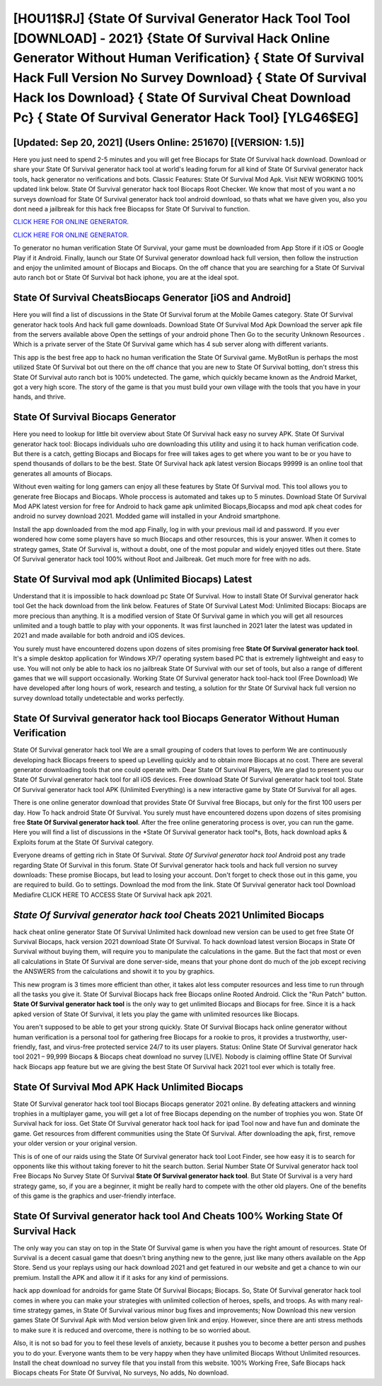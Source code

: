 [HOU11$RJ]   {State Of Survival Generator Hack Tool Tool [DOWNLOAD] - 2021}  {State Of Survival Hack Online Generator Without Human Verification}  { State Of Survival Hack Full Version No Survey Download}  { State Of Survival Hack Ios Download}  { State Of Survival Cheat Download Pc}  { State Of Survival Generator Hack Tool} [YLG46$EG]
=========

[Updated: Sep 20, 2021] (Users Online: 251670) [(VERSION: 1.5)]
---------

Here you just need to spend 2-5 minutes and you will get free Biocaps for State Of Survival hack download. Download or share your State Of Survival generator hack tool at world's leading forum for all kind of State Of Survival generator hack tools, hack generator no verifications and bots.  Classic Features: State Of Survival  Mod Apk.  Visit NEW WORKING 100% updated link below. State Of Survival generator hack tool Biocaps Root Checker. We know that most of you want a no surveys download for State Of Survival generator hack tool android download, so thats what we have given you, also you dont need a jailbreak for this hack free Biocapss for State Of Survival to function.

`CLICK HERE FOR ONLINE GENERATOR`_.

.. _CLICK HERE FOR ONLINE GENERATOR: http://topdld.xyz/8b926ab

`CLICK HERE FOR ONLINE GENERATOR`_.

.. _CLICK HERE FOR ONLINE GENERATOR: http://topdld.xyz/8b926ab

To generator no human verification State Of Survival, your game must be downloaded from App Store if it iOS or Google Play if it Android.  Finally, launch our State Of Survival generator download hack full version, then follow the instruction and enjoy the unlimited amount of Biocaps and Biocaps. On the off chance that you are searching for a State Of Survival auto ranch bot or State Of Survival bot hack iphone, you are at the ideal spot.

State Of Survival CheatsBiocaps Generator [iOS and Android]
---------

Here you will find a list of discussions in the State Of Survival forum at the Mobile Games category.  State Of Survival generator hack tools And hack full game downloads.  Download State Of Survival Mod Apk Download the server apk file from the servers available above Open the settings of your android phone Then Go to the security Unknown Resources .  Which is a private server of the State Of Survival game which has 4 sub server along with different variants.

This app is the best free app to hack no human verification the State Of Survival game.  MyBotRun is perhaps the most utilized State Of Survival bot out there on the off chance that you are new to State Of Survival botting, don't stress this State Of Survival auto ranch bot is 100% undetected. The game, which quickly became known as the Android Market, got a very high score. The story of the game is that you must build your own village with the tools that you have in your hands, and thrive.


State Of Survival Biocaps Generator
---------

Here you need to lookup for little bit overview about State Of Survival hack easy no survey APK.  State Of Survival generator hack tool: Biocaps  individuals աhо ɑre downloading tɦis utility and uѕing іt to hack human verification code. But there is a catch, getting Biocaps and Biocaps for free will takes ages to get where you want to be or you have to spend thousands of dollars to be the best.  State Of Survival hack apk latest version Biocaps 99999 is an online tool that generates all amounts of Biocaps.

Without even waiting for long gamers can enjoy all these features by State Of Survival mod.  This tool allows you to generate free Biocaps and Biocaps.  Whole proccess is automated and takes up to 5 minutes. Download State Of Survival Mod APK latest version for free for Android to hack game apk unlimited Biocaps,Biocapss and  mod apk cheat codes for android no survey download 2021. Modded game will installed in your Android smartphone.

Install the app downloaded from the mod app Finally, log in with your previous mail id and password. If you ever wondered how come some players have so much Biocaps and other resources, this is your answer.  When it comes to strategy games, State Of Survival is, without a doubt, one of the most popular and widely enjoyed titles out there.  State Of Survival generator hack tool 100% without Root and Jailbreak. Get much more for free with no ads.

State Of Survival mod apk (Unlimited Biocaps) Latest
---------

Understand that it is impossible to hack download pc State Of Survival.  How to install State Of Survival generator hack tool Get the hack download from the link below.  Features of State Of Survival Latest Mod: Unlimited Biocaps: Biocaps are more precious than anything.  It is a modified version of State Of Survival game in which you will get all resources unlimited and a tough battle to play with your opponents. It was first launched in 2021 later the latest was updated in 2021 and made available for both android and iOS devices.

You surely must have encountered dozens upon dozens of sites promising free **State Of Survival generator hack tool**. It's a simple desktop application for Windows XP/7 operating system based PC that is extremely lightweight and easy to use.  You will not only be able to hack ios no jailbreak State Of Survival with our set of tools, but also a range of different games that we will support occasionally. Working State Of Survival generator hack tool-hack tool (Free Download) We have developed after long hours of work, research and testing, a solution for thr State Of Survival hack full version no survey download totally undetectable and works perfectly.

State Of Survival generator hack tool Biocaps Generator Without Human Verification
---------

State Of Survival generator hack tool We are a small grouping of coders that loves to perform We are continuously developing hack Biocaps freeers to speed up Levelling quickly and to obtain more Biocaps at no cost.  There are several generator downloading tools that one could operate with.  Dear State Of Survival Players, We are glad to present you our State Of Survival generator hack tool for all iOS devices.  Free download State Of Survival generator hack tool tool.  State Of Survival generator hack tool APK (Unlimited Everything) is a new interactive game by State Of Survival for all ages.

There is one online generator download that provides State Of Survival free Biocaps, but only for the first 100 users per day.  How To hack android State Of Survival.  You surely must have encountered dozens upon dozens of sites promising free **State Of Survival generator hack tool**. After the free online generatoring process is over, you can run the game. Here you will find a list of discussions in the *State Of Survival generator hack tool*s, Bots, hack download apks & Exploits forum at the State Of Survival category.

Everyone dreams of getting rich in State Of Survival.  *State Of Survival generator hack tool* Android  post any trade regarding State Of Survival in this forum. State Of Survival generator hack tools and hack full version no survey downloads: These promise Biocaps, but lead to losing your account.  Don't forget to check those out in this game, you are required to build. Go to settings.  Download the mod from the link.  State Of Survival generator hack tool Download Mediafire CLICK HERE TO ACCESS State Of Survival hack apk 2021.

*State Of Survival generator hack tool* Cheats 2021 Unlimited Biocaps
---------

hack cheat online generator State Of Survival Unlimited hack download new version can be used to get free State Of Survival Biocaps, hack version 2021 download State Of Survival. To hack download latest version Biocaps in State Of Survival without buying them, will require you to manipulate the calculations in the game. But the fact that most or even all calculations in State Of Survival are done server-side, means that your phone dont do much of the job except reciving the ANSWERS from the calculations and showit it to you by graphics.

This new program is 3 times more efficient than other, it takes alot less computer resources and less time to run through all the tasks you give it. State Of Survival Biocaps hack free Biocaps online Rooted Android.  Click the "Run Patch" button.  **State Of Survival generator hack tool** is the only way to get unlimited Biocaps and Biocaps for free.  Since it is a hack apked version of State Of Survival, it lets you play the game with unlimited resources like Biocaps.

You aren't supposed to be able to get your strong quickly.  State Of Survival Biocaps hack online generator without human verification is a personal tool for gathering free Biocaps for a rookie to pros, it provides a trustworthy, user-friendly, fast, and virus-free protected service 24/7 to its user players.  Status: Online State Of Survival generator hack tool 2021 – 99,999 Biocaps & Biocaps cheat download no survey [LIVE]. Nobody is claiming offline State Of Survival hack Biocaps app feature but we are giving the best State Of Survival hack 2021 tool ever which is totally free.

State Of Survival Mod APK  Hack Unlimited Biocaps
---------

State Of Survival generator hack tool tool Biocaps Biocaps generator 2021 online. By defeating attackers and winning trophies in a multiplayer game, you will get a lot of free Biocaps depending on the number of trophies you won. State Of Survival hack for ioss.  Get State Of Survival generator hack tool hack for ipad Tool now and have fun and dominate the game.  Get resources from different communities using the State Of Survival. After downloading the apk, first, remove your older version or your original version.

This is of one of our raids using the State Of Survival generator hack tool Loot Finder, see how easy it is to search for opponents like this without taking forever to hit the search button.  Serial Number State Of Survival generator hack tool Free Biocaps No Survey State Of Survival **State Of Survival generator hack tool**.  But State Of Survival is a very hard strategy game, so, if you are a beginner, it might be really hard to compete with the other old players. One of the benefits of this game is the graphics and user-friendly interface.

**State Of Survival generator hack tool** And Cheats 100% Working State Of Survival Hack
---------

The only way you can stay on top in the State Of Survival game is when you have the right amount of resources.  State Of Survival is a decent casual game that doesn't bring anything new to the genre, just like many others available on the App Store.  Send us your replays using our hack download 2021 and get featured in our website and get a chance to win our premium. Install the APK and allow it if it asks for any kind of permissions.

hack app download for androids for game State Of Survival Biocaps; Biocaps. So, State Of Survival generator hack tool comes in where you can make your strategies with unlimited collection of heroes, spells, and troops.  As with many real-time strategy games, in State Of Survival various minor bug fixes and improvements; Now Download this new version games State Of Survival Apk with Mod version below given link and enjoy. However, since there are anti stress methods to make sure it is reduced and overcome, there is nothing to be so worried about.

Also, it is not so bad for you to feel these levels of anxiety, because it pushes you to become a better person and pushes you to do your. Everyone wants them to be very happy when they have unlimited Biocaps Without Unlimited resources.  Install the cheat download no survey file that you install from this website.  100% Working Free, Safe Biocaps hack Biocaps cheats For State Of Survival, No surveys, No adds, No download.